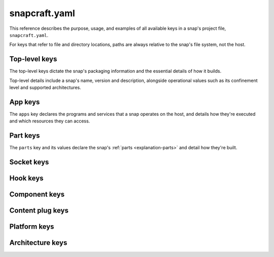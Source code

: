 .. _reference-snapcraft-yaml:

snapcraft.yaml
==============

This reference describes the purpose, usage, and examples of all available keys in a
snap's project file, ``snapcraft.yaml``.

For keys that refer to file and directory locations, paths are always relative to the
snap's file system, not the host.


Top-level keys
--------------

The top-level keys dictate the snap's packaging information and the essential details of
how it builds.

Top-level details include a snap's name, version and description, alongside operational
values such as its confinement level and supported architectures.

.. kitbash-field:: project.Project name

.. kitbash-field:: craft_application.models.project.Project title

.. kitbash-field:: project.Project version

.. kitbash-field:: craft_application.models.project.Project license

.. kitbash-field:: craft_application.models.project.Project summary

.. kitbash-field:: craft_application.models.project.Project description

.. kitbash-field:: project.Project adopt_info

.. kitbash-field:: project.Project type

.. kitbash-field:: craft_application.models.project.Project base

.. kitbash-field:: project.Project build_base

.. kitbash-field:: project.Project grade

.. kitbash-field:: project.Project confinement

.. kitbash-field:: project.Project source_code

.. kitbash-field:: project.Project contact

.. kitbash-field:: project.Project website

.. kitbash-field:: project.Project issues

.. kitbash-field:: project.Project donation

.. kitbash-field:: project.Project compression

.. kitbash-field:: project.Project icon

.. kitbash-field:: project.Project layout

.. kitbash-field:: project.Project passthrough

.. kitbash-field:: project.Project assumes

.. kitbash-field:: project.Project slots

.. kitbash-field:: project.Project lint

.. kitbash-field:: project.Project epoch

.. kitbash-field:: project.Project system_usernames

.. kitbash-field:: project.Project environment

.. kitbash-field:: project.Project build_packages

.. kitbash-field:: project.Project build_snaps

.. kitbash-field:: project.Project ua_services

.. kitbash-field:: project.Project provenance

.. kitbash-field:: project.Project platforms

.. kitbash-field:: project.Project architectures

.. kitbash-field:: project.Project apps

.. kitbash-field:: craft_application.models.project.Project parts
    :override-type: dict[str, dict[str, Any]]

.. kitbash-field:: craft_application.models.project.Project package_repositories
    :override-type: list[dict[str, Any]]

.. kitbash-field:: project.Project hooks

.. kitbash-field:: project.Project components
    :override-type: dict[str, Component]

.. kitbash-field:: project.Project plugs


.. _reference-snapcraft-yaml-app-keys:

App keys
--------

The ``apps`` key declares the programs and services that a snap operates on the host,
and details how they're executed and which resources they can access.

.. kitbash-model:: project.App
    :prepend-name: apps.<app-name>


.. _reference-snapcraft-yaml-part-keys:

Part keys
---------

The ``parts`` key and its values declare the snap's :ref:`parts <explanation-parts>` and
detail how they're built.

.. kitbash-field:: craft_parts.parts.PartSpec plugin

.. kitbash-field:: craft_parts.parts.PartSpec source

.. kitbash-field:: craft_parts.parts.PartSpec source_checksum

.. kitbash-field:: craft_parts.parts.PartSpec source_channel

.. kitbash-field:: craft_parts.parts.PartSpec source_branch

.. kitbash-field:: craft_parts.parts.PartSpec source_commit

.. kitbash-field:: craft_parts.parts.PartSpec source_depth

.. kitbash-field:: craft_parts.parts.PartSpec source_subdir

.. kitbash-field:: craft_parts.parts.PartSpec source_submodules

.. kitbash-field:: craft_parts.parts.PartSpec source_tag

.. kitbash-field:: craft_parts.parts.PartSpec source_type

.. kitbash-field:: craft_parts.parts.PartSpec disable_parallel

.. kitbash-field:: craft_parts.parts.PartSpec after

.. kitbash-field:: craft_parts.parts.PartSpec overlay_packages

.. kitbash-field:: craft_parts.parts.PartSpec stage_snaps

.. kitbash-field:: craft_parts.parts.PartSpec stage_packages

.. kitbash-field:: craft_parts.parts.PartSpec build_snaps

.. kitbash-field:: craft_parts.parts.PartSpec build_packages

.. kitbash-field:: craft_parts.parts.PartSpec build_environment

.. kitbash-field:: craft_parts.parts.PartSpec build_attributes

.. kitbash-field:: craft_parts.parts.PartSpec organize_files

.. kitbash-field:: craft_parts.parts.PartSpec overlay_files

.. kitbash-field:: craft_parts.parts.PartSpec overlay_script

.. kitbash-field:: craft_parts.parts.PartSpec stage_files
    :override-type: list[str]

.. kitbash-field:: craft_parts.parts.PartSpec prime_files
    :override-type: list[str]

.. kitbash-field:: craft_parts.parts.PartSpec override_pull

.. kitbash-field:: craft_parts.parts.PartSpec override_build

.. kitbash-field:: craft_parts.parts.PartSpec override_stage

.. kitbash-field:: craft_parts.parts.PartSpec override_prime

.. kitbash-field:: craft_parts.parts.PartSpec permissions


Socket keys
-----------

.. kitbash-model:: project.Socket
    :prepend-name: sockets.<socket-name>


Hook keys
---------

.. kitbash-model:: project.Hook
    :prepend-name: hooks.<hook-type>


Component keys
--------------

.. kitbash-model:: project.Component
    :prepend-name: components.<component-name>


Content plug keys
-----------------

.. kitbash-model:: project.ContentPlug
    :prepend-name: plugs.<plug-name>


Platform keys
-------------

.. kitbash-field:: project.Platform build_on
    :override-type: list[str]

.. kitbash-field:: project.Platform build_for
    :override-type: list[str]


Architecture keys
-----------------

.. kitbash-field:: project.Architecture build_on
    :override-type: str | list[str]

.. kitbash-field:: project.Architecture build_for
    :override-type: str | list[str]
